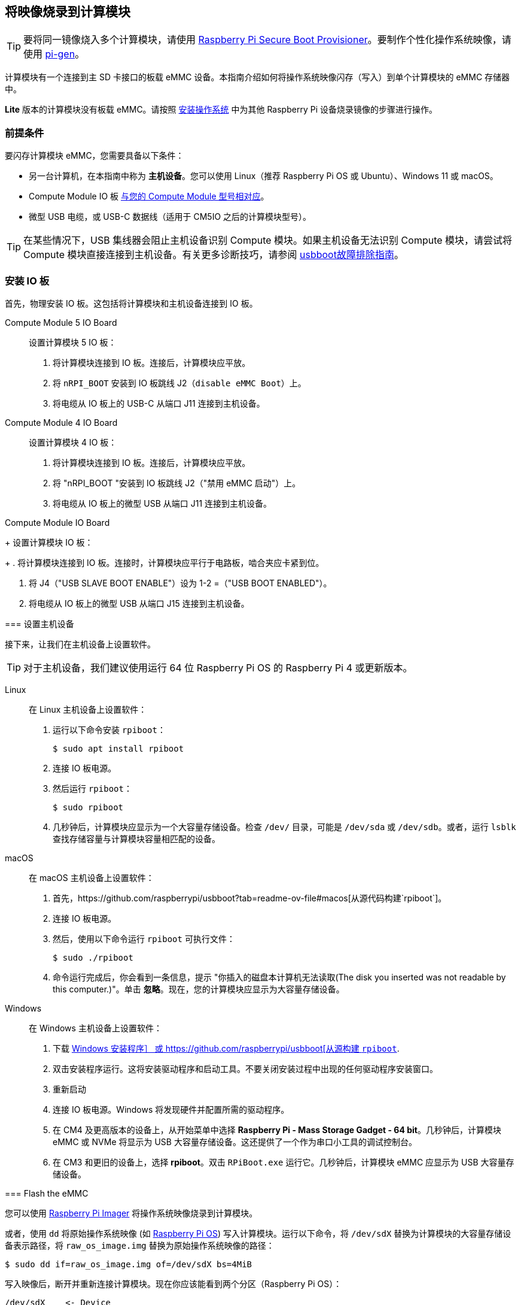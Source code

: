 [[flash-compute-module-emmc]]
== 将映像烧录到计算模块

TIP: 要将同一镜像烧入多个计算模块，请使用 https://github.com/raspberrypi/rpi-sb-provisioner[Raspberry Pi Secure Boot Provisioner]。要制作个性化操作系统映像，请使用 https://github.com/RPi-Distro/pi-gen[pi-gen]。

[[flashing-the-compute-module-emmc]]

计算模块有一个连接到主 SD 卡接口的板载 eMMC 设备。本指南介绍如何将操作系统映像闪存（写入）到单个计算模块的 eMMC 存储器中。

**Lite** 版本的计算模块没有板载 eMMC。请按照 xref:../computers/getting-started.adoc#installing-the-operating-system[安装操作系统] 中为其他 Raspberry Pi 设备烧录镜像的步骤进行操作。

=== 前提条件

要闪存计算模块 eMMC，您需要具备以下条件：

* 另一台计算机，在本指南中称为 *主机设备*。您可以使用 Linux（推荐 Raspberry Pi OS 或 Ubuntu）、Windows 11 或 macOS。
* Compute Module IO 板 xref:compute-module.adoc#io-board-compatibility[与您的 Compute Module 型号相对应]。
* 微型 USB 电缆，或 USB-C 数据线（适用于 CM5IO 之后的计算模块型号）。

TIP: 在某些情况下，USB 集线器会阻止主机设备识别 Compute 模块。如果主机设备无法识别 Compute 模块，请尝试将 Compute 模块直接连接到主机设备。有关更多诊断技巧，请参阅 https://github.com/raspberrypi/usbboot?tab=readme-ov-file#troubleshooting[usbboot故障排除指南]。

=== 安装 IO 板

首先，物理安装 IO 板。这包括将计算模块和主机设备连接到 IO 板。
[tabs%sync]
======
Compute Module 5 IO Board::
+
设置计算模块 5 IO 板：
+
. 将计算模块连接到 IO 板。连接后，计算模块应平放。
. 将 `nRPI_BOOT` 安装到 IO 板跳线 J2（`disable eMMC Boot`）上。
. 将电缆从 IO 板上的 USB-C 从端口 J11 连接到主机设备。

Compute Module 4 IO Board::
+
设置计算模块 4 IO 板：
+

. 将计算模块连接到 IO 板。连接后，计算模块应平放。

. 将 "nRPI_BOOT "安装到 IO 板跳线 J2（"禁用 eMMC 启动"）上。

. 将电缆从 IO 板上的微型 USB 从端口 J11 连接到主机设备。

Compute Module IO Board
+
设置计算模块 IO 板：
+
. 将计算模块连接到 IO 板。连接时，计算模块应平行于电路板，啮合夹应卡紧到位。

. 将 J4（"USB SLAVE BOOT ENABLE"）设为 1-2 =（"USB BOOT ENABLED"）。

. 将电缆从 IO 板上的微型 USB 从端口 J15 连接到主机设备。

=== 设置主机设备

接下来，让我们在主机设备上设置软件。

TIP: 对于主机设备，我们建议使用运行 64 位 Raspberry Pi OS 的 Raspberry Pi 4 或更新版本。
[tabs%sync]
======
Linux::
+
在 Linux 主机设备上设置软件：
+
. 运行以下命令安装 `rpiboot`：
+
[source,console]
----
$ sudo apt install rpiboot
----
. 连接 IO 板电源。
. 然后运行 `rpiboot`：
+
[source,console]
----
$ sudo rpiboot
----
. 几秒钟后，计算模块应显示为一个大容量存储设备。检查 `/dev/` 目录，可能是 `/dev/sda` 或 `/dev/sdb`。或者，运行 `lsblk` 查找存储容量与计算模块容量相匹配的设备。

macOS::
+
在 macOS 主机设备上设置软件：
+
. 首先，https://github.com/raspberrypi/usbboot?tab=readme-ov-file#macos[从源代码构建`rpiboot`]。
. 连接 IO 板电源。
. 然后，使用以下命令运行 `rpiboot` 可执行文件：
+
[source,console]
----
$ sudo ./rpiboot
----
. 命令运行完成后，你会看到一条信息，提示 "你插入的磁盘本计算机无法读取(The disk you inserted was not readable by this computer.)"。单击 **忽略**。现在，您的计算模块应显示为大容量存储设备。

Windows::
+
在 Windows 主机设备上设置软件：
+
. 下载 https://github.com/raspberrypi/usbboot/raw/master/win32/rpiboot_setup.exe[Windows 安装程序］ 或 https://github.com/raspberrypi/usbboot[从源构建 `rpiboot`].
. 双击安装程序运行。这将安装驱动程序和启动工具。不要关闭安装过程中出现的任何驱动程序安装窗口。
. 重新启动
. 连接 IO 板电源。Windows 将发现硬件并配置所需的驱动程序。
. 在 CM4 及更高版本的设备上，从开始菜单中选择 **Raspberry Pi - Mass Storage Gadget - 64 bit**。几秒钟后，计算模块 eMMC 或 NVMe 将显示为 USB 大容量存储设备。这还提供了一个作为串口小工具的调试控制台。
. 在 CM3 和更旧的设备上，选择 **rpiboot**。双击 `RPiBoot.exe` 运行它。几秒钟后，计算模块 eMMC 应显示为 USB 大容量存储设备。

======

=== Flash the eMMC

您可以使用 xref:../computers/getting-started.adoc#raspberry-pi-imager[Raspberry Pi Imager] 将操作系统映像烧录到计算模块。

或者，使用 `dd` 将原始操作系统映像 (如 xref:../computers/os.adoc#introduction[Raspberry Pi OS]) 写入计算模块。运行以下命令，将 `/dev/sdX` 替换为计算模块的大容量存储设备表示路径，将 `raw_os_image.img` 替换为原始操作系统映像的路径：

[source,console]
----
$ sudo dd if=raw_os_image.img of=/dev/sdX bs=4MiB
----

写入映像后，断开并重新连接计算模块。现在你应该能看到两个分区（Raspberry Pi OS）：

[source,console]
----
/dev/sdX    <- Device
/dev/sdX1   <- First partition (FAT)
/dev/sdX2   <- Second partition (Linux filesystem)
----

您可以正常挂载 `/dev/sdX1` 和 `/dev/sdX2` 分区。

=== 从 eMMC 启动

[tabs%sync]
======
Compute Module 5 IO Board::
+
断开 IO 板跳线 J2（`禁用 eMMC 启动`）上的 `nRPI_BOOT`。

Compute Module 4 IO Board::
+
断开 IO 板跳线 J2（`禁用 eMMC 启动`）上的 `nRPI_BOOT`。

Compute Module IO Board::
+
将 J4（`USB SLAVE BOOT ENABLE`）设置为 2-3（`USB BOOT DISABLED`）。
======

==== Boot

断开 USB 从端口。关闭 IO 板电源，从刚写入 eMMC 的新映像启动计算模块。

=== 已知问题

* 一小部分 CM3 设备可能会出现启动问题。我们已将这些问题追溯到创建 FAT32 分区的方法；我们认为问题是由于 CPU 和 eMMC 之间的时间差造成的。如果在启动 CM3 时遇到问题，请使用以下命令手动创建分区：
+
[source,console]
----
$ sudo parted /dev/<device>
(parted) mkpart primary fat32 4MiB 64MiB
(parted) q
$ sudo mkfs.vfat -F32 /dev/<device>
$ sudo cp -r <files>/* <mountpoint>
----

* CM1 引导加载程序会向主机返回一个略微不正确的 USB 数据包。大多数 USB 主机会忽略它，但有些 USB 端口会因为这个错误而无法工作。CM3 修正了这一错误。
